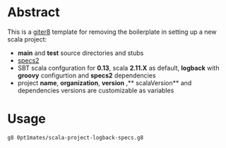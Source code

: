 * Abstract

This is a [[https://github.com/n8han/giter8][giter8]] template for removing the boilerplate in setting up a new scala project:

- **main** and **test** source directories and stubs
- [[http://etorreborre.github.io/specs2/][specs2]]
- SBT scala confguration for **0.13**, scala **2.11.X** as default, **logback** with **groovy** configurtion and **specs2** dependencies
- project **name**, **organization**, **version** ,** scalaVersion**  and dependencies versions are customizable as variables

* Usage

#+BEGIN_SRC bash
g8 0pt1mates/scala-project-logback-specs.g8
#+END_SRC
